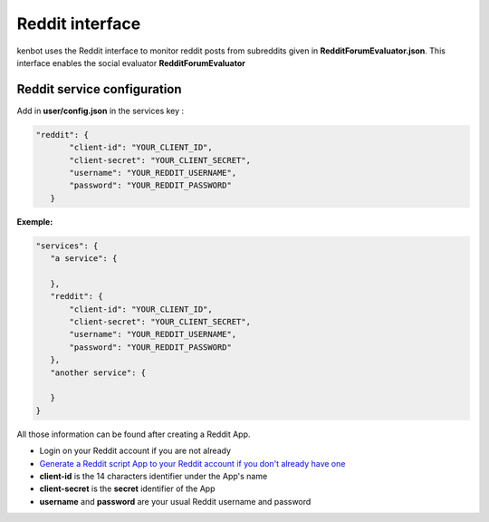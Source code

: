 Reddit interface
================

kenbot uses the Reddit interface to monitor reddit posts from subreddits given in **RedditForumEvaluator.json**. This interface enables the social evaluator **RedditForumEvaluator**

Reddit service configuration
----------------------------

Add in **user/config.json** in the services key :

.. code-block:: json

   "reddit": {
          "client-id": "YOUR_CLIENT_ID",
          "client-secret": "YOUR_CLIENT_SECRET",
          "username": "YOUR_REDDIT_USERNAME",
          "password": "YOUR_REDDIT_PASSWORD"
      }

**Exemple:**

.. code-block:: json

   "services": {
      "a service": {

      },
      "reddit": {
          "client-id": "YOUR_CLIENT_ID",
          "client-secret": "YOUR_CLIENT_SECRET",
          "username": "YOUR_REDDIT_USERNAME",
          "password": "YOUR_REDDIT_PASSWORD"
      },
      "another service": {

      }
   }

All those information can be found after creating a Reddit App.


* Login on your Reddit account if you are not already
* `Generate a Reddit script App to your Reddit account if you don't already have one <https://www.reddit.com/prefs/apps/>`_
* **client-id** is the 14 characters identifier under the App's name
* **client-secret** is the **secret** identifier of the App
* **username** and **password** are your usual Reddit username and password

